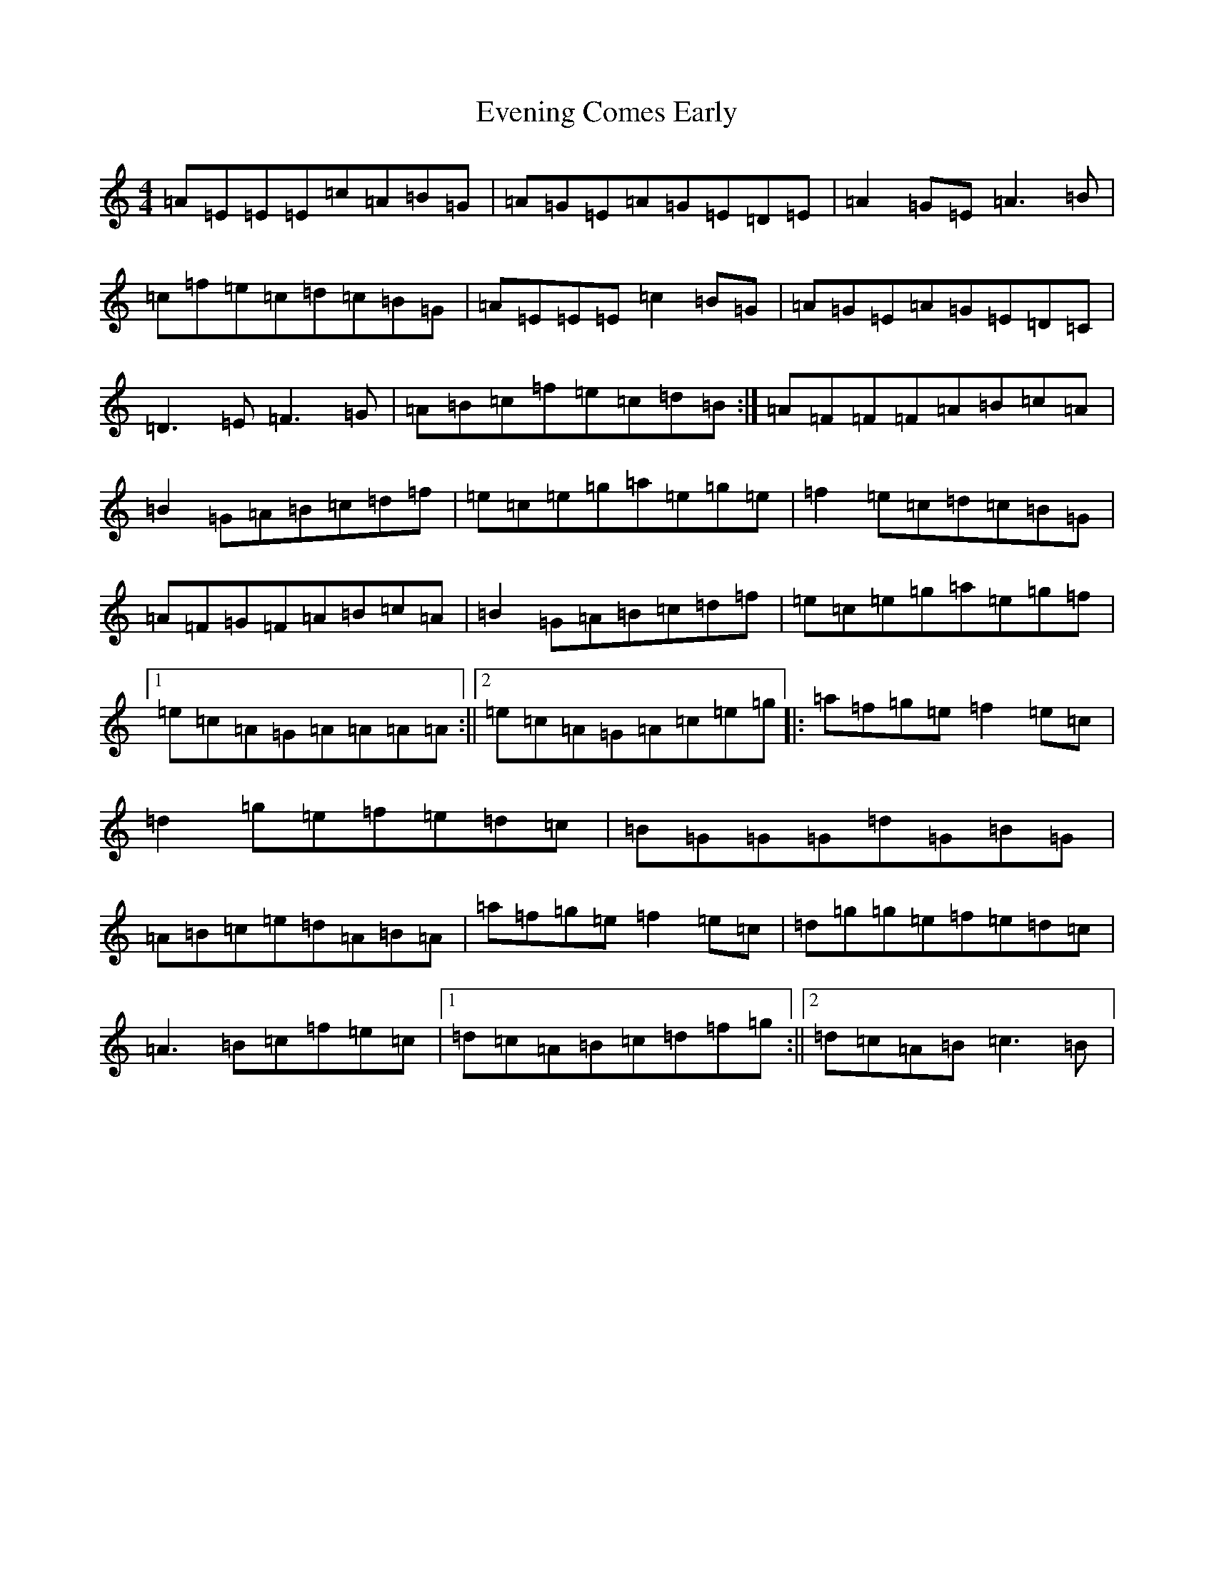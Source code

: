 X: 6258
T: Evening Comes Early
S: https://thesession.org/tunes/13010#setting22370
R: reel
M:4/4
L:1/8
K: C Major
=A=E=E=E=c=A=B=G|=A=G=E=A=G=E=D=E|=A2=G=E=A3=B|=c=f=e=c=d=c=B=G|=A=E=E=E=c2=B=G|=A=G=E=A=G=E=D=C|=D3=E=F3=G|=A=B=c=f=e=c=d=B:|=A=F=F=F=A=B=c=A|=B2=G=A=B=c=d=f|=e=c=e=g=a=e=g=e|=f2=e=c=d=c=B=G|=A=F=G=F=A=B=c=A|=B2=G=A=B=c=d=f|=e=c=e=g=a=e=g=f|1=e=c=A=G=A=A=A=A:||2=e=c=A=G=A=c=e=g|:=a=f=g=e=f2=e=c|=d2=g=e=f=e=d=c|=B=G=G=G=d=G=B=G|=A=B=c=e=d=A=B=A|=a=f=g=e=f2=e=c|=d=g=g=e=f=e=d=c|=A3=B=c=f=e=c|1=d=c=A=B=c=d=f=g:||2=d=c=A=B=c3=B|